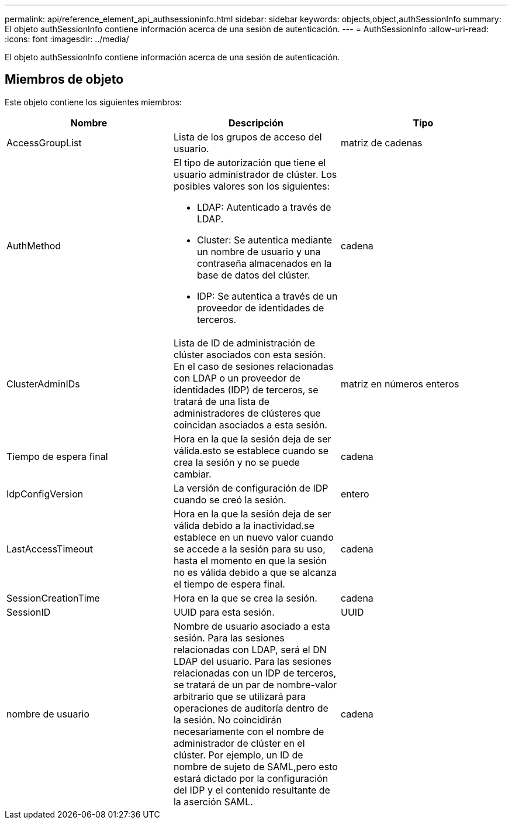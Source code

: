---
permalink: api/reference_element_api_authsessioninfo.html 
sidebar: sidebar 
keywords: objects,object,authSessionInfo 
summary: El objeto authSessionInfo contiene información acerca de una sesión de autenticación. 
---
= AuthSessionInfo
:allow-uri-read: 
:icons: font
:imagesdir: ../media/


[role="lead"]
El objeto authSessionInfo contiene información acerca de una sesión de autenticación.



== Miembros de objeto

Este objeto contiene los siguientes miembros:

|===
| Nombre | Descripción | Tipo 


 a| 
AccessGroupList
 a| 
Lista de los grupos de acceso del usuario.
 a| 
matriz de cadenas



 a| 
AuthMethod
 a| 
El tipo de autorización que tiene el usuario administrador de clúster. Los posibles valores son los siguientes:

* LDAP: Autenticado a través de LDAP.
* Cluster: Se autentica mediante un nombre de usuario y una contraseña almacenados en la base de datos del clúster.
* IDP: Se autentica a través de un proveedor de identidades de terceros.

 a| 
cadena



 a| 
ClusterAdminIDs
 a| 
Lista de ID de administración de clúster asociados con esta sesión. En el caso de sesiones relacionadas con LDAP o un proveedor de identidades (IDP) de terceros, se tratará de una lista de administradores de clústeres que coincidan asociados a esta sesión.
 a| 
matriz en números enteros



 a| 
Tiempo de espera final
 a| 
Hora en la que la sesión deja de ser válida.esto se establece cuando se crea la sesión y no se puede cambiar.
 a| 
cadena



 a| 
IdpConfigVersion
 a| 
La versión de configuración de IDP cuando se creó la sesión.
 a| 
entero



 a| 
LastAccessTimeout
 a| 
Hora en la que la sesión deja de ser válida debido a la inactividad.se establece en un nuevo valor cuando se accede a la sesión para su uso, hasta el momento en que la sesión no es válida debido a que se alcanza el tiempo de espera final.
 a| 
cadena



 a| 
SessionCreationTime
 a| 
Hora en la que se crea la sesión.
 a| 
cadena



 a| 
SessionID
 a| 
UUID para esta sesión.
 a| 
UUID



 a| 
nombre de usuario
 a| 
Nombre de usuario asociado a esta sesión. Para las sesiones relacionadas con LDAP, será el DN LDAP del usuario. Para las sesiones relacionadas con un IDP de terceros, se tratará de un par de nombre-valor arbitrario que se utilizará para operaciones de auditoría dentro de la sesión. No coincidirán necesariamente con el nombre de administrador de clúster en el clúster. Por ejemplo, un ID de nombre de sujeto de SAML,pero esto estará dictado por la configuración del IDP y el contenido resultante de la aserción SAML.
 a| 
cadena

|===